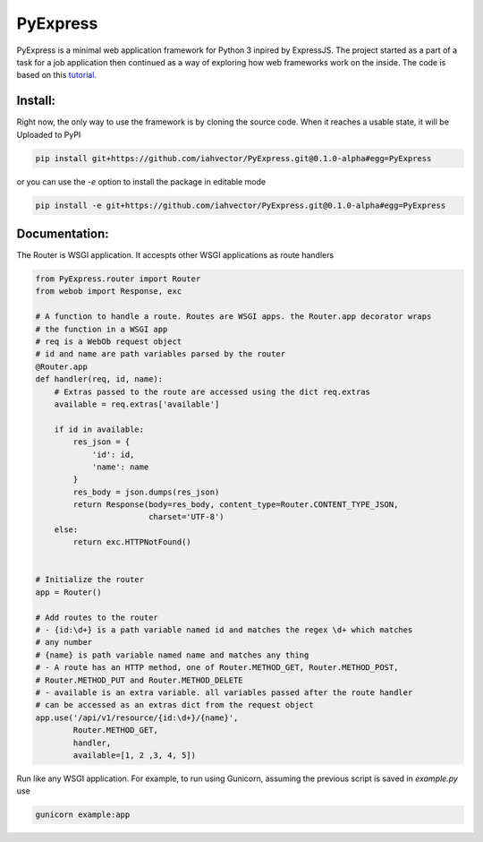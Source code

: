=========
PyExpress
=========
PyExpress is a minimal web application framework for Python 3 inpired by ExpressJS. The project started as a part of a 
task for a job application then continued as a way of exploring how web frameworks work on the inside.
The code is based on this tutorial_.

Install:
========
Right now, the only way to use the framework is by cloning the source code. When it reaches a usable state, it will be
Uploaded to PyPI

.. code-block:: sh

    pip install git+https://github.com/iahvector/PyExpress.git@0.1.0-alpha#egg=PyExpress

or you can use the `-e` option to install the package in editable mode

.. code-block:: sh

    pip install -e git+https://github.com/iahvector/PyExpress.git@0.1.0-alpha#egg=PyExpress


Documentation:
==============
The Router is WSGI application. It accespts other WSGI applications as route handlers

.. code-block:: python

    from PyExpress.router import Router
    from webob import Response, exc

    # A function to handle a route. Routes are WSGI apps. the Router.app decorator wraps
    # the function in a WSGI app
    # req is a WebOb request object
    # id and name are path variables parsed by the router
    @Router.app
    def handler(req, id, name):
        # Extras passed to the route are accessed using the dict req.extras
        available = req.extras['available']
        
        if id in available:
            res_json = {
                'id': id,
                'name': name
            }
            res_body = json.dumps(res_json)
            return Response(body=res_body, content_type=Router.CONTENT_TYPE_JSON,
                            charset='UTF-8')
        else:
            return exc.HTTPNotFound()


    # Initialize the router
    app = Router()

    # Add routes to the router
    # - {id:\d+} is a path variable named id and matches the regex \d+ which matches
    # any number
    # {name} is path variable named name and matches any thing
    # - A route has an HTTP method, one of Router.METHOD_GET, Router.METHOD_POST,
    # Router.METHOD_PUT and Router.METHOD_DELETE
    # - available is an extra variable. all variables passed after the route handler
    # can be accessed as an extras dict from the request object
    app.use('/api/v1/resource/{id:\d+}/{name}',
            Router.METHOD_GET,
            handler,
            available=[1, 2 ,3, 4, 5])


Run like any WSGI application. For example, to run using Gunicorn, assuming the previous script is saved in `example.py` use

.. code-block:: sh

    gunicorn example:app

.. _tutorial: https://webob.readthedocs.io/en/stable/do-it-yourself.html
